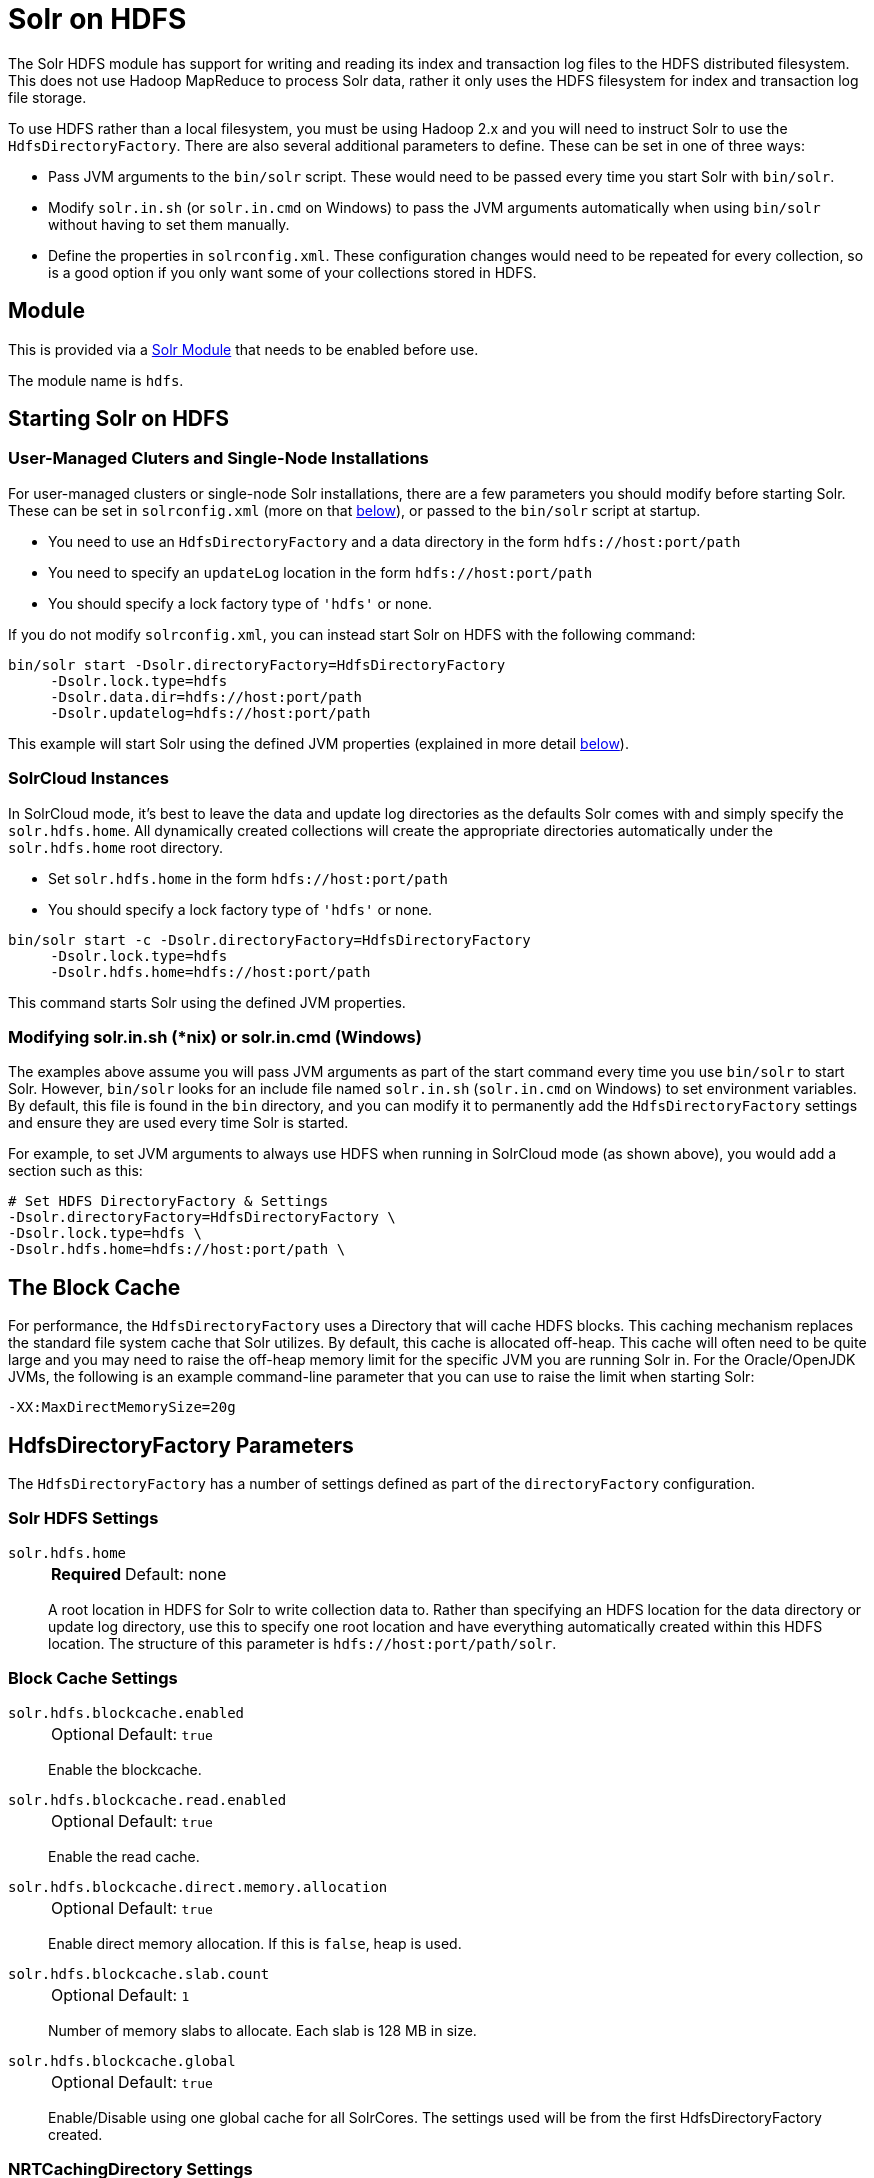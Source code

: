 = Solr on HDFS
// Licensed to the Apache Software Foundation (ASF) under one
// or more contributor license agreements.  See the NOTICE file
// distributed with this work for additional information
// regarding copyright ownership.  The ASF licenses this file
// to you under the Apache License, Version 2.0 (the
// "License"); you may not use this file except in compliance
// with the License.  You may obtain a copy of the License at
//
//   http://www.apache.org/licenses/LICENSE-2.0
//
// Unless required by applicable law or agreed to in writing,
// software distributed under the License is distributed on an
// "AS IS" BASIS, WITHOUT WARRANTIES OR CONDITIONS OF ANY
// KIND, either express or implied.  See the License for the
// specific language governing permissions and limitations
// under the License.


The Solr HDFS module has support for writing and reading its index and transaction log files to the HDFS distributed filesystem. This does
not use Hadoop MapReduce to process Solr data, rather it only uses the HDFS filesystem for index and transaction log file storage.

To use HDFS rather than a local filesystem, you must be using Hadoop 2.x and you will need to instruct Solr to use the `HdfsDirectoryFactory`.
There are also several additional parameters to define.
These can be set in one of three ways:

* Pass JVM arguments to the `bin/solr` script.
These would need to be passed every time you start Solr with `bin/solr`.
* Modify `solr.in.sh` (or `solr.in.cmd` on Windows) to pass the JVM arguments automatically when using `bin/solr` without having to set them manually.
* Define the properties in `solrconfig.xml`.
These configuration changes would need to be repeated for every collection, so is a good option if you only want some of your collections stored in HDFS.

== Module

This is provided via a xref:configuration-guide:solr-modules.adoc[Solr Module] that needs to be enabled before use.

The module name is `hdfs`.

== Starting Solr on HDFS

=== User-Managed Cluters and Single-Node Installations

For user-managed clusters or single-node Solr installations, there are a few parameters you should modify before starting Solr.
These can be set in `solrconfig.xml` (more on that <<HdfsDirectoryFactory Parameters,below>>), or passed to the `bin/solr` script at startup.

* You need to use an `HdfsDirectoryFactory` and a data directory in the form `hdfs://host:port/path`
* You need to specify an `updateLog` location in the form `hdfs://host:port/path`
* You should specify a lock factory type of `'hdfs'` or none.

If you do not modify `solrconfig.xml`, you can instead start Solr on HDFS with the following command:

[source,bash]
----
bin/solr start -Dsolr.directoryFactory=HdfsDirectoryFactory
     -Dsolr.lock.type=hdfs
     -Dsolr.data.dir=hdfs://host:port/path
     -Dsolr.updatelog=hdfs://host:port/path
----

This example will start Solr using the defined JVM properties (explained in more detail <<HdfsDirectoryFactory Parameters,below>>).

=== SolrCloud Instances

In SolrCloud mode, it's best to leave the data and update log directories as the defaults Solr comes with and simply specify the `solr.hdfs.home`.
All dynamically created collections will create the appropriate directories automatically under the `solr.hdfs.home` root directory.

* Set `solr.hdfs.home` in the form `hdfs://host:port/path`
* You should specify a lock factory type of `'hdfs'` or none.

[source,bash]
----
bin/solr start -c -Dsolr.directoryFactory=HdfsDirectoryFactory
     -Dsolr.lock.type=hdfs
     -Dsolr.hdfs.home=hdfs://host:port/path
----

This command starts Solr using the defined JVM properties.


=== Modifying solr.in.sh (*nix) or solr.in.cmd (Windows)

The examples above assume you will pass JVM arguments as part of the start command every time you use `bin/solr` to start Solr.
However, `bin/solr` looks for an include file named `solr.in.sh` (`solr.in.cmd` on Windows) to set environment variables.
By default, this file is found in the `bin` directory, and you can modify it to permanently add the `HdfsDirectoryFactory` settings and ensure they are used every time Solr is started.

For example, to set JVM arguments to always use HDFS when running in SolrCloud mode (as shown above), you would add a section such as this:

[source,bash]
----
# Set HDFS DirectoryFactory & Settings
-Dsolr.directoryFactory=HdfsDirectoryFactory \
-Dsolr.lock.type=hdfs \
-Dsolr.hdfs.home=hdfs://host:port/path \
----

== The Block Cache

For performance, the `HdfsDirectoryFactory` uses a Directory that will cache HDFS blocks.
This caching mechanism replaces the standard file system cache that Solr utilizes.
By default, this cache is allocated off-heap.
This cache will often need to be quite large and you may need to raise the off-heap memory limit for the specific JVM you are running Solr in.
For the Oracle/OpenJDK JVMs, the following is an example command-line parameter that you can use to raise the limit when starting Solr:

[source,bash]
----
-XX:MaxDirectMemorySize=20g
----

== HdfsDirectoryFactory Parameters

The `HdfsDirectoryFactory` has a number of settings defined as part of the `directoryFactory` configuration.

=== Solr HDFS Settings

`solr.hdfs.home`::
+
[%autowidth,frame=none]
|===
s|Required |Default: none
|===
+
A root location in HDFS for Solr to write collection data to.
Rather than specifying an HDFS location for the data directory or update log directory, use this to specify one root location and have everything automatically created within this HDFS location.
The structure of this parameter is `hdfs://host:port/path/solr`.

=== Block Cache Settings

`solr.hdfs.blockcache.enabled`::
+
[%autowidth,frame=none]
|===
|Optional |Default: `true`
|===
+
Enable the blockcache.

`solr.hdfs.blockcache.read.enabled`::
+
[%autowidth,frame=none]
|===
|Optional |Default: `true`
|===
+
Enable the read cache.

`solr.hdfs.blockcache.direct.memory.allocation`::
+
[%autowidth,frame=none]
|===
|Optional |Default: `true`
|===
+
Enable direct memory allocation.
If this is `false`, heap is used.

`solr.hdfs.blockcache.slab.count`::
+
[%autowidth,frame=none]
|===
|Optional |Default: `1`
|===
+
Number of memory slabs to allocate.
Each slab is 128 MB in size.

`solr.hdfs.blockcache.global`::
+
[%autowidth,frame=none]
|===
|Optional |Default: `true`
|===
+
Enable/Disable using one global cache for all SolrCores.
The settings used will be from the first HdfsDirectoryFactory created.

=== NRTCachingDirectory Settings

`solr.hdfs.nrtcachingdirectory.enable`::
+
[%autowidth,frame=none]
|===
|Optional |Default: `true`
|===
+
Enable the use of NRTCachingDirectory.

`solr.hdfs.nrtcachingdirectory.maxmergesizemb`::
+
[%autowidth,frame=none]
|===
|Optional |Default: `16`
|===
+
NRTCachingDirectory max segment size for merges.

`solr.hdfs.nrtcachingdirectory.maxcachedmb`::
+
[%autowidth,frame=none]
|===
|Optional |Default: `192`
|===
+
NRTCachingDirectory max cache size.

=== HDFS Client Configuration Settings

`solr.hdfs.confdir`::
+
[%autowidth,frame=none]
|===
|Optional |Default: none
|===
+
Pass the location of HDFS client configuration files - needed for HDFS HA for example.

=== Kerberos Authentication Settings

Hadoop can be configured to use the Kerberos protocol to verify user identity when trying to access core services like HDFS.
If your HDFS directories are protected using Kerberos, then you need to configure Solr's HdfsDirectoryFactory to authenticate using Kerberos in order to read and write to HDFS.
To enable Kerberos authentication from Solr, you need to set the following parameters:

`solr.hdfs.security.kerberos.enabled`::
+
[%autowidth,frame=none]
|===
|Optional |Default: `false`
|===
+
Set to `true` to enable Kerberos authentication.

`solr.hdfs.security.kerberos.keytabfile`::
+
[%autowidth,frame=none]
|===
s|Required |Default: none
|===
+
A keytab file contains pairs of Kerberos principals and encrypted keys which allows for password-less authentication when Solr attempts to authenticate with secure Hadoop.
+
This file will need to be present on all Solr servers at the same path provided in this parameter.

`solr.hdfs.security.kerberos.principal`::
+
[%autowidth,frame=none]
|===
s|Required |Default: none
|===
+
The Kerberos principal that Solr should use to authenticate to secure Hadoop; the format of a typical Kerberos V5 principal is: `primary/instance@realm`.

== Update Log settings
When using HDFS to store Solr indexes, it is recommended to also store the transaction logs on HDFS. This can be done by using the `solr.HdfsUpdateLog` update log hander class.
The solrconfig.xml is often used to define an update log handler class name either using a variable reference or direct specification, for example:

[source,xml]
----
<updateLog class="${solr.ulog:solr.UpdateLog}">
----

When specifying a class like this, it needs to be ensured that the correct class name is specified.
When no class name is specified, Solr automatically picks the correct update log handler class `solr.HdfsUpdateLog` for collections which are configured to use the HdfsDirectory Factory.


== Example solrconfig.xml for HDFS

Here is a sample `solrconfig.xml` configuration for storing Solr indexes on HDFS:

[source,xml]
----
<directoryFactory name="DirectoryFactory" class="solr.HdfsDirectoryFactory">
  <str name="solr.hdfs.home">hdfs://host:port/solr</str>
  <bool name="solr.hdfs.blockcache.enabled">true</bool>
  <int name="solr.hdfs.blockcache.slab.count">1</int>
  <bool name="solr.hdfs.blockcache.direct.memory.allocation">true</bool>
  <int name="solr.hdfs.blockcache.blocksperbank">16384</int>
  <bool name="solr.hdfs.blockcache.read.enabled">true</bool>
  <bool name="solr.hdfs.nrtcachingdirectory.enable">true</bool>
  <int name="solr.hdfs.nrtcachingdirectory.maxmergesizemb">16</int>
  <int name="solr.hdfs.nrtcachingdirectory.maxcachedmb">192</int>
</directoryFactory>
----

If using Kerberos, you will need to add the three Kerberos related properties to the `<directoryFactory>` element in `solrconfig.xml`, such as:

[source,xml]
----
<directoryFactory name="DirectoryFactory" class="solr.HdfsDirectoryFactory">
   ...
  <bool name="solr.hdfs.security.kerberos.enabled">true</bool>
  <str name="solr.hdfs.security.kerberos.keytabfile">/etc/krb5.keytab</str>
  <str name="solr.hdfs.security.kerberos.principal">solr/admin@KERBEROS.COM</str>
</directoryFactory>
----
